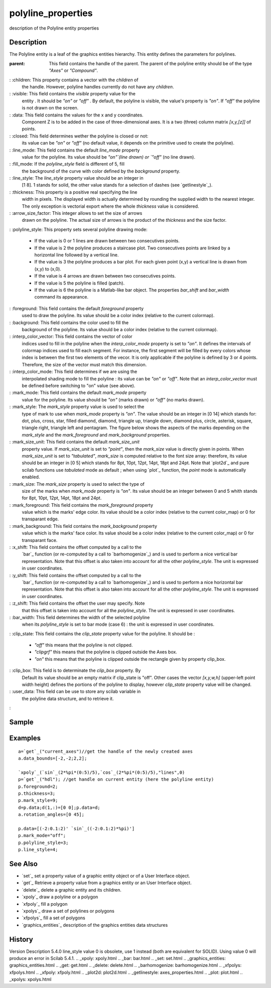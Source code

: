 


polyline_properties
===================

description of the Polyline entity properties



Description
~~~~~~~~~~~

The Polyline entity is a leaf of the graphics entities hierarchy. This
entity defines the parameters for polylines.

:parent: This field contains the handle of the parent. The parent of
  the polyline entity should be of the type `"Axes"` or `"Compound"`.
: :children: This property contains a vector with the `children` of
  the handle. However, polyline handles currently do not have any
  `children`.
: :visible: This field contains the `visible` property value for the
  entity . It should be `"on"` or `"off"` . By default, the polyline is
  visible, the value's property is `"on"`. If `"off"` the polyline is
  not drawn on the screen.
: :data: This field contains the values for the x and y coordinates.
  Component Z is to be added in the case of three-dimensional axes. It
  is a two (three) column matrix `[x,y,[z]]` of points.
: :closed: This field determines wether the polyline is closed or not:
  its value can be `"on"` or `"off"` (no default value, it depends on
  the primitive used to create the polyline).
: :line_mode: This field contains the default `line_mode` property
  value for the polyline. Its value should be `"on"`(line drawn) or
  `"off"` (no line drawn).
: :fill_mode: If the `polyline_style` field is different of 5, fill
  the background of the curve with color defined by the `background`
  property.
: :line_style: The `line_style` property value should be an integer in
  [1 8]. 1 stands for solid, the other value stands for a selection of
  dashes (see `getlinestyle`_).
: :thickness: This property is a positive real specifying the line
  width in pixels. The displayed width is actually determined by
  rounding the supplied width to the nearest integer. The only exception
  is vectorial export where the whole `thickness` value is considered.
: :arrow_size_factor: This integer allows to set the size of arrows
  drawn on the polyline. The actual size of arrows is the product of the
  `thickness` and the size factor.
: :polyline_style: This property sets several polyline drawing mode:

    + If the value is 0 or 1 lines are drawn between two consecutives
      points.
    + If the value is 2 the polyline produces a staircase plot. Two
      consecutives points are linked by a horizontal line followed by a
      vertical line.
    + If the value is 3 the polyline produces a bar plot. For each given
      point (x,y) a vertical line is drawn from (x,y) to (x,0).
    + If the value is 4 arrows are drawn between two consecutives points.
    + If the value is 5 the polyline is filled (patch).
    + If the value is 6 the polyline is a Matlab-like bar object. The
      properties `bar_shift` and `bar_width` command its appearance.

: :foreground: This field contains the default `foreground` property
  used to draw the polyline. Its value should be a color index (relative
  to the current colormap).
: :background: This field contains the color used to fill the
  background of the polyline. Its value should be a color index
  (relative to the current colormap).
: :interp_color_vector: This field contains the vector of color
  indices used to fill in the polyline when the `interp_color_mode`
  property is set to `"on"`. It defines the intervals of colormap
  indices used to fill each segment. For instance, the first segment
  will be filled by every colors whose index is between the first two
  elements of the vecor. It is only applicable if the polyline is
  defined by 3 or 4 points. Therefore, the size of the vector must match
  this dimension.
: :interp_color_mode: This field determines if we are using the
  interpolated shading mode to fill the polyline : its value can be
  `"on"` or `"off"`. Note that an `interp_color_vector` must be defined
  before switching to "on" value (see above).
: :mark_mode: This field contains the default `mark_mode` property
  value for the polyline. Its value should be `"on"` (marks drawn) or
  `"off"` (no marks drawn).
: :mark_style: The `mark_style` property value is used to select the
  type of mark to use when `mark_mode` property is `"on"`. The value
  should be an integer in [0 14] which stands for: dot, plus, cross,
  star, filled diamond, diamond, triangle up, triangle down, diamond
  plus, circle, asterisk, square, triangle right, triangle left and
  pentagram. The figure below shows the aspects of the marks depending
  on the `mark_style` and the `mark_foreground` and `mark_background`
  properties.
: :mark_size_unit: This field contains the default `mark_size_unit`
  property value. If `mark_size_unit` is set to `"point"`, then the
  `mark_size` value is directly given in points. When `mark_size_unit`
  is set to `"tabulated"`, `mark_size` is computed relative to the font
  size array: therefore, its value should be an integer in [0 5] which
  stands for 8pt, 10pt, 12pt, 14pt, 18pt and 24pt. Note that `plot2d`_
  and pure scilab functions use `tabulated` mode as default ; when using
  `plot`_ function, the `point` mode is automatically enabled.
: :mark_size: The `mark_size` property is used to select the type of
  size of the marks when `mark_mode` property is `"on"`. Its value
  should be an integer between 0 and 5 whith stands for 8pt, 10pt, 12pt,
  14pt, 18pt and 24pt.
: :mark_foreground: This field contains the `mark_foreground` property
  value which is the marks' edge color. Its value should be a color
  index (relative to the current color_map) or 0 for transparant edge.
: :mark_background: This field contains the `mark_background` property
  value which is the marks' face color. Its value should be a color
  index (relative to the current color_map) or 0 for transparant face.
: :x_shift: This field contains the offset computed by a call to the
  `bar`_ function (or re-computed by a call to `barhomogenize`_) and is
  used to perform a nice vertical bar representation. Note that this
  offset is also taken into account for all the other `polyline_style`.
  The unit is expressed in user coordinates.
: :y_shift: This field contains the offset computed by a call to the
  `bar`_ function (or re-computed by a call to `barhomogenize`_) and is
  used to perform a nice horizontal bar representation. Note that this
  offset is also taken into account for all the other `polyline_style`.
  The unit is expressed in user coordinates.
: :z_shift: This field contains the offset the user may specify. Note
  that this offset is taken into account for all the `polyline_style`.
  The unit is expressed in user coordinates.
: :bar_width: This field determines the width of the selected polyline
  when its `polyline_style` is set to bar mode (case 6) : the unit is
  expressed in user coordinates.
: :clip_state: This field contains the `clip_state` property value for
the polyline. It should be :

    + `"off"` this means that the polyline is not clipped.
    + `"clipgrf"` this means that the polyline is clipped outside the Axes
      box.
    + `"on"` this means that the polyline is clipped outside the rectangle
      given by property clip_box.

: :clip_box: This field is to determinate the `clip_box` property. By
  Default its value should be an empty matrix if clip_state is "off".
  Other cases the vector `[x,y,w,h]` (upper-left point width height)
  defines the portions of the polyline to display, however `clip_state`
  property value will be changed.
: :user_data: This field can be use to store any scilab variable in
  the polyline data structure, and to retrieve it.
:



Sample
~~~~~~



Examples
~~~~~~~~


::

    a=`get`_("current_axes")//get the handle of the newly created axes
    a.data_bounds=[-2,-2;2,2];
    
    `xpoly`_(`sin`_(2*%pi*(0:5)/5),`cos`_(2*%pi*(0:5)/5),"lines",0)
    p=`get`_("hdl"); //get handle on current entity (here the polyline entity)
    p.foreground=2;
    p.thickness=3;
    p.mark_style=9;
    d=p.data;d(1,:)=[0 0];p.data=d;
    a.rotation_angles=[0 45];
       
    p.data=[(-2:0.1:2)' `sin`_((-2:0.1:2)*%pi)']
    p.mark_mode="off";
    p.polyline_style=3;
    p.line_style=4;




See Also
~~~~~~~~


+ `set`_ set a property value of a graphic entity object or of a User
  Interface object.
+ `get`_ Retrieve a property value from a graphics entity or an User
  Interface object.
+ `delete`_ delete a graphic entity and its children.
+ `xpoly`_ draw a polyline or a polygon
+ `xfpoly`_ fill a polygon
+ `xpolys`_ draw a set of polylines or polygons
+ `xfpolys`_ fill a set of polygons
+ `graphics_entities`_ description of the graphics entities data
  structures




History
~~~~~~~
Version Description 5.4.0 line_style value 0 is obsolete, use 1
instead (both are equivalent for SOLID). Using value 0 will produce an
error in Scilab 5.4.1.
.. _xpoly: xpoly.html
.. _bar: bar.html
.. _set: set.html
.. _graphics_entities: graphics_entities.html
.. _get: get.html
.. _delete: delete.html
.. _barhomogenize: barhomogenize.html
.. _xfpolys: xfpolys.html
.. _xfpoly: xfpoly.html
.. _plot2d: plot2d.html
.. _getlinestyle: axes_properties.html
.. _plot: plot.html
.. _xpolys: xpolys.html


